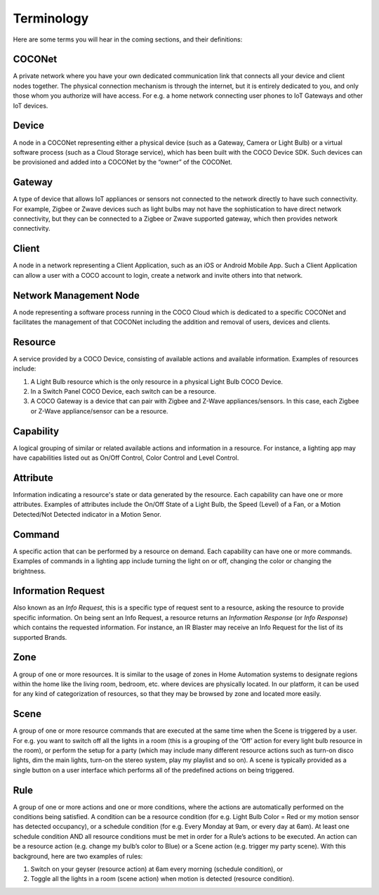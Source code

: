 .. sectionauthor:: Manav

.. _terminology_aiot:

Terminology
===========

Here are some terms you will hear in the coming sections, and their definitions:

COCONet
*******
A private network where you have your own dedicated communication link that connects all your device and client nodes together. The physical connection mechanism is through the internet, but it is entirely dedicated to you, and only those whom you authorize will have access. For e.g. a home network connecting user phones to IoT Gateways and other IoT devices.

Device
******
A node in a COCONet representing either a physical device (such as a Gateway, Camera or Light Bulb) or a virtual software process (such as a Cloud Storage service), which has been built with the COCO Device SDK. Such devices can be provisioned and added into a COCONet by the “owner” of the COCONet.

Gateway
*******
A type of device that allows IoT appliances or sensors not connected to the network directly to have such connectivity. For example, Zigbee or Zwave devices such as light bulbs may not have the sophistication to have direct network connectivity, but they can be connected to a Zigbee or Zwave supported gateway, which then provides network connectivity.

Client
******
A node in a network representing a Client Application, such as an iOS or Android Mobile App. Such a Client Application can allow a user with a COCO account to login, create a network and invite others into that network.

Network Management Node
***********************
A node representing a software process running in the COCO Cloud which is dedicated to a specific COCONet and facilitates the management of that COCONet including the addition and removal of users, devices and clients.

Resource
********
A service provided by a COCO Device, consisting of available actions and available information. Examples of resources include:

#. A Light Bulb resource which is the only resource in a physical Light Bulb COCO Device.
#. In a Switch Panel COCO Device, each switch can be a resource.
#. A COCO Gateway is a device that can pair with Zigbee and Z-Wave appliances/sensors. In this case, each Zigbee or Z-Wave appliance/sensor can be a resource.

Capability
**********
A logical grouping of similar or related available actions and information in a resource. For instance, a lighting app may have capabilities listed out as On/Off Control, Color Control and Level Control.

Attribute
*********
Information indicating a resource's state or data generated by the resource. Each capability can have one or more attributes. Examples of attributes include the On/Off State of a Light Bulb, the Speed (Level) of a Fan, or a Motion Detected/Not Detected indicator in a Motion Senor.

Command
*******
A specific action that can be performed by a resource on demand. Each capability can have one or more commands. Examples of commands in a lighting app include turning the light on or off, changing the color or changing the brightness.

Information Request
*******************
Also known as an *Info Request*, this is a specific type of request sent to a resource, asking the resource to provide specific information. On being sent an Info Request, a resource returns an *Information Response* (or *Info Response*) which contains the requested information. For instance, an IR Blaster may receive an Info Request for the list of its supported Brands.

Zone
****
A group of one or more resources. It is similar to the usage of zones in Home Automation systems to designate regions within the home like the living room, bedroom, etc. where devices are physically located. In our platform, it can be used for any kind of categorization of resources, so that they may be browsed by zone and located more easily.

Scene
*****
A group of one or more resource commands that are executed at the same time when the Scene is triggered by a user. For e.g. you want to switch off all the lights in a room (this is a grouping of the ‘Off’ action for every light bulb resource in the room), or perform the setup for a party (which may include many different resource actions such as turn-on disco lights, dim the main lights, turn-on the stereo system, play my playlist and so on). A scene is typically provided as a single button on a user interface which performs all of the predefined actions on being triggered.

Rule
****
A group of one or more actions and one or more conditions, where the actions are automatically performed on the conditions being satisfied. A condition can be a resource condition (for e.g. Light Bulb Color = Red or my motion sensor has detected occupancy), or a schedule condition (for e.g. Every Monday at 9am, or every day at 6am). At least one schedule condition AND all resource conditions must be met in order for a Rule’s actions to be executed. An action can be a resource action (e.g. change my bulb’s color to Blue) or a Scene action (e.g. trigger my party scene). With this background, here are two examples of rules:

#. Switch on your geyser (resource action) at 6am every morning (schedule condition), or
#. Toggle all the lights in a room (scene action) when motion is detected (resource condition).
